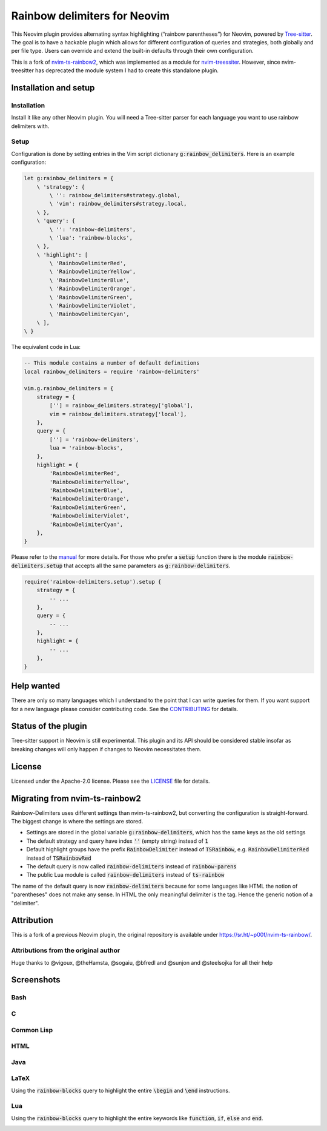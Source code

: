 .. default-role:: code


###############################
 Rainbow delimiters for Neovim
###############################

This Neovim plugin provides alternating syntax highlighting (“rainbow
parentheses”) for Neovim, powered by `Tree-sitter`_.  The goal is to have a
hackable plugin which allows for different configuration of queries and
strategies, both globally and per file type.  Users can override and extend the
built-in defaults through their own configuration.

This is a fork of `nvim-ts-rainbow2`_, which was implemented as a module for
`nvim-treessiter`_.  However, since nvim-treesitter has deprecated the module
system I had to create this standalone plugin.


Installation and setup
######################

Installation
============

Install it like any other Neovim plugin.  You will need a Tree-sitter parser
for each language you want to use rainbow delimiters with.

Setup
=====

Configuration is done by setting entries in the Vim script dictionary
`g:rainbow_delimiters`.  Here is an example configuration:

.. code:: vim

   let g:rainbow_delimiters = {
       \ 'strategy': {
           \ '': rainbow_delimiters#strategy.global,
           \ 'vim': rainbow_delimiters#strategy.local,
       \ },
       \ 'query': {
           \ '': 'rainbow-delimiters',
           \ 'lua': 'rainbow-blocks',
       \ },
       \ 'highlight': [
           \ 'RainbowDelimiterRed',
           \ 'RainbowDelimiterYellow',
           \ 'RainbowDelimiterBlue',
           \ 'RainbowDelimiterOrange',
           \ 'RainbowDelimiterGreen',
           \ 'RainbowDelimiterViolet',
           \ 'RainbowDelimiterCyan',
       \ ], 
   \ }

The equivalent code in Lua:

.. code:: lua

   -- This module contains a number of default definitions
   local rainbow_delimiters = require 'rainbow-delimiters'

   vim.g.rainbow_delimiters = {
       strategy = {
           [''] = rainbow_delimiters.strategy['global'],
           vim = rainbow_delimiters.strategy['local'],
       },
       query = {
           [''] = 'rainbow-delimiters',
           lua = 'rainbow-blocks',
       },
       highlight = {
           'RainbowDelimiterRed',
           'RainbowDelimiterYellow',
           'RainbowDelimiterBlue',
           'RainbowDelimiterOrange',
           'RainbowDelimiterGreen',
           'RainbowDelimiterViolet',
           'RainbowDelimiterCyan',
       },
   }

Please refer to the `manual`_ for more details.  For those who prefer a `setup`
function there is the module `rainbow-delimiters.setup` that accepts all the
same parameters as `g:rainbow-delimiters`.

.. code:: lua

   require('rainbow-delimiters.setup').setup {
       strategy = { 
           -- ...
       },
       query = {
           -- ...
       },
       highlight = {
           -- ...
       },
   }


Help wanted
###########

There are only so many languages which I understand to the point that I can
write queries for them.  If you want support for a new language please consider
contributing code.  See the CONTRIBUTING_ for details.


Status of the plugin
####################

Tree-sitter support in Neovim is still experimental.  This plugin and its API
should be considered stable insofar as breaking changes will only happen if
changes to Neovim necessitates them.


License
#######

Licensed under the Apache-2.0 license. Please see the `LICENSE`_ file for
details.


Migrating from nvim-ts-rainbow2
###############################

Rainbow-Delimiters uses different settings than nvim-ts-rainbow2, but
converting the configuration is straight-forward.  The biggest change is where
the settings are stored.

- Settings are stored in the global variable `g:rainbow-delimiters`, which has
  the same keys as the old settings
- The default strategy and query have index `''` (empty string) instead of `1`
- Default highlight groups have the prefix `RainbowDelimiter` instead of
  `TSRainbow`, e.g. `RainbowDelimiterRed` instead of `TSRainbowRed`
- The default query is now called `rainbow-delimiters` instead of
  `rainbow-parens`
- The public Lua module is called `rainbow-delimiters` instead of `ts-rainbow`

The name of the default query is now `rainbow-delimiters` because for some
languages like HTML the notion of "parentheses" does not make any sense.  In
HTML the only meaningful delimiter is the tag.  Hence the generic notion of a
"delimiter".


Attribution
###########

This is a fork of a previous Neovim plugin, the original repository is
available under https://sr.ht/~p00f/nvim-ts-rainbow/.

Attributions from the original author
=====================================

Huge thanks to @vigoux, @theHamsta, @sogaiu, @bfredl and @sunjon and
@steelsojka for all their help


.. _Tree-sitter: https://tree-sitter.github.io/tree-sitter/
.. _nvim-treesitter: https://github.com/nvim-treesitter/nvim-treesitter
.. _CONTRIBUTING: CONTRIBUTING.rst
.. _LICENSE: LICENSE
.. _manual: doc/rainbow-delimiters.txt
.. _neovim/neovim#17099: https://github.com/neovim/neovim/pull/17099
.. _nvim-ts-rainbow2: https://gitlab.com/HiPhish/nvim-ts-rainbow2
.. _nvim-treessiter: https://github.com/nvim-treesitter/nvim-treesitter


Screenshots
###########

Bash
====

.. image:: https://github.com/HiPhish/rainbow-delimiters.nvim/assets/4954650/514ed2a2-68a4-427e-aef6-7ac3a02a2ba0
   :alt: Screenshot of a Bash script with alternating coloured delimiters

C
=

.. image:: https://github.com/HiPhish/rainbow-delimiters.nvim/assets/4954650/45f8e727-d507-43df-b112-a269e7262533
   :alt: Screenshot of a C program with alternating coloured delimiters

Common Lisp
===========

.. image:: https://github.com/HiPhish/rainbow-delimiters.nvim/assets/4954650/5e7e15bb-a4e3-41e5-b3fc-3c4150ffd252
   :alt: Screenshot of a Common Lisp program with alternating coloured delimiters

HTML
====

.. image:: https://github.com/HiPhish/rainbow-delimiters.nvim/assets/4954650/371d310c-d5a7-490d-bb55-d3fe4bd8b1a8
   :alt: Screenshot of an HTML document with alternating coloured delimiters

Java
====

.. image:: https://github.com/HiPhish/rainbow-delimiters.nvim/assets/4954650/bb372051-ec5f-4c0b-a9b9-3cd37edafa4f
   :alt: Screenshot of a Java program with alternating coloured delimiters

LaTeX
=====

Using the `rainbow-blocks` query to highlight the entire `\begin` and `\end`
instructions.

.. image:: https://github.com/HiPhish/rainbow-delimiters.nvim/assets/4954650/0176cc0d-b729-417e-8f85-c31da70d49f5
   :alt: Screenshot of a LaTeX document with alternating coloured delimiters

Lua
===

Using the `rainbow-blocks` query to highlight the entire keywords like
`function`, `if`, `else` and `end`.

.. image:: https://github.com/HiPhish/rainbow-delimiters.nvim/assets/4954650/a915f7e0-b1c9-4af2-ae1d-f2f48aa325e5
   :alt: Screenshot of a Lua script with alternating coloured delimiters
